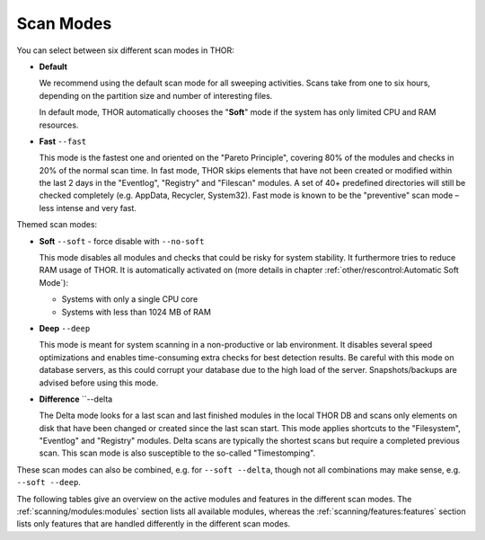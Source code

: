 .. Index:: Scan Modes

Scan Modes
==========

You can select between six different scan modes in THOR:

- **Default**

  We recommend using the default scan mode for all sweeping activities. Scans take
  from one to six hours, depending on the partition size and number of interesting files.
  
  In default mode, THOR automatically chooses  the "**Soft**" mode if the system has only limited
  CPU and RAM resources.

- **Fast** ``--fast``

  This mode is the fastest one and oriented on the "Pareto Principle", covering 80% of
  the modules and checks in 20% of the normal scan time. In fast mode, THOR skips
  elements that have not been created or modified within the last 2 days in the "Eventlog",
  "Registry" and "Filescan" modules. A set of 40+ predefined directories will still be checked
  completely (e.g. AppData, Recycler, System32). Fast mode is known to be the
  "preventive" scan mode – less intense and very fast.

Themed scan modes:

- **Soft** ``--soft`` - force disable with ``--no-soft``

  This mode disables all modules and checks that could be risky for system stability. It furthermore
  tries to reduce RAM usage of THOR.
  It is automatically activated on (more details in chapter :ref:`other/rescontrol:Automatic Soft Mode`):
  
  - Systems with only a single CPU core
  
  - Systems with less than 1024 MB of RAM

* **Deep** ``--deep``

  This mode is meant for system scanning in a non-productive or lab environment. It
  disables several speed optimizations and enables time-consuming extra checks for
  best detection results. Be careful with this mode on database servers, as this
  could corrupt your database due to the high load of the server. Snapshots/backups
  are advised before using this mode.

* **Difference** ``--delta

  The Delta mode looks for a last scan and last finished modules in the local THOR
  DB and scans only elements on disk that have been changed or created since the last
  scan start. This mode applies shortcuts to the "Filesystem", "Eventlog" and "Registry"
  modules. Delta scans are typically the shortest scans but require a completed previous
  scan. This scan mode is also susceptible to the so-called "Timestomping".

These scan modes can also be combined, e.g. for ``--soft --delta``, though not
all combinations may make sense, e.g. ``--soft --deep``.

The following tables give an overview on the active modules and features
in the different scan modes. The :ref:`scanning/modules:modules` section lists
all available modules, whereas the :ref:`scanning/features:features` section
lists only features that are handled differently in the different scan modes.